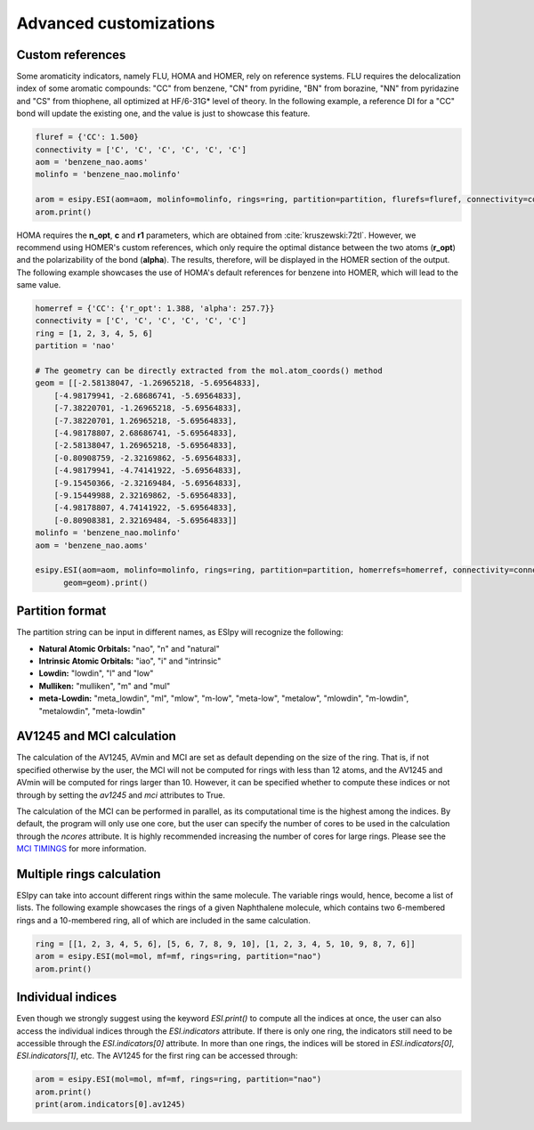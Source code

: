 Advanced customizations
=======================

Custom references
-----------------

Some aromaticity indicators, namely FLU, HOMA and HOMER, rely on reference systems. FLU requires the delocalization index
of some aromatic compounds: "CC" from benzene, "CN" from pyridine, "BN" from borazine, "NN" from pyridazine and
"CS" from thiophene, all optimized at HF/6-31G* level of theory. In the following example, a reference DI for a "CC" bond
will update the existing one, and the value is just to showcase this feature.

.. code-block::

    fluref = {'CC': 1.500}
    connectivity = ['C', 'C', 'C', 'C', 'C', 'C']
    aom = 'benzene_nao.aoms'
    molinfo = 'benzene_nao.molinfo'

    arom = esipy.ESI(aom=aom, molinfo=molinfo, rings=ring, partition=partition, flurefs=fluref, connectivity=connectivity)
    arom.print()

HOMA requires the **n_opt**, **c** and **r1** parameters, which
are obtained from :cite:`kruszewski:72tl`. However, we recommend using
HOMER's custom references, which only require the optimal distance between the two atoms (**r_opt**) and the polarizability of the bond (**alpha**).
The results, therefore, will be displayed in the HOMER section of the output. The following example showcases the use of
HOMA's default references for benzene into HOMER, which will lead to the same value.

.. code-block::

    homerref = {'CC': {'r_opt': 1.388, 'alpha': 257.7}}
    connectivity = ['C', 'C', 'C', 'C', 'C', 'C']
    ring = [1, 2, 3, 4, 5, 6]
    partition = 'nao'

    # The geometry can be directly extracted from the mol.atom_coords() method
    geom = [[-2.58138047, -1.26965218, -5.69564833],
        [-4.98179941, -2.68686741, -5.69564833],
        [-7.38220701, -1.26965218, -5.69564833],
        [-7.38220701, 1.26965218, -5.69564833],
        [-4.98178807, 2.68686741, -5.69564833],
        [-2.58138047, 1.26965218, -5.69564833],
        [-0.80908759, -2.32169862, -5.69564833],
        [-4.98179941, -4.74141922, -5.69564833],
        [-9.15450366, -2.32169484, -5.69564833],
        [-9.15449988, 2.32169862, -5.69564833],
        [-4.98178807, 4.74141922, -5.69564833],
        [-0.80908381, 2.32169484, -5.69564833]]
    molinfo = 'benzene_nao.molinfo'
    aom = 'benzene_nao.aoms'

    esipy.ESI(aom=aom, molinfo=molinfo, rings=ring, partition=partition, homerrefs=homerref, connectivity=connectivity,
          geom=geom).print()

Partition format
----------------

The partition string can be input in different names, as ESIpy will recognize the following:

- **Natural Atomic Orbitals:** "nao", "n" and "natural"
- **Intrinsic Atomic Orbitals:** "iao", "i" and "intrinsic"
- **Lowdin:** "lowdin", "l" and "low"
- **Mulliken:** "mulliken", "m" and "mul"
- **meta-Lowdin:** "meta_lowdin", "ml", "mlow", "m-low", "meta-low", "metalow", "mlowdin", "m-lowdin", "metalowdin", "meta-lowdin"

AV1245 and MCI calculation
--------------------------

The calculation of the AV1245, AVmin and MCI are set as default depending on the size of the ring. That is, if not specified otherwise by the user, the MCI
will not be computed for rings with less than 12 atoms, and the AV1245 and AVmin will be computed for rings larger than
10. However, it can be specified whether to compute these indices or not through by setting the `av1245` and `mci`
attributes to True.

The calculation of the MCI can be performed in parallel, as its computational time is the highest among the indices.
By default, the program will only use one core, but the user can specify the number of cores to be used in the calculation
through the `ncores` attribute. It is highly recommended increasing the number of cores for large rings. Please see the
`MCI TIMINGS <mci-timings.html>`_ for more information.

Multiple rings calculation
--------------------------

ESIpy can take into account different rings within the same molecule. The variable rings would, hence, become a list of
lists. The following example showcases the rings of a given Naphthalene molecule, which contains two 6-membered rings
and a 10-membered ring, all of which are included in the same calculation.

.. code-block::

    ring = [[1, 2, 3, 4, 5, 6], [5, 6, 7, 8, 9, 10], [1, 2, 3, 4, 5, 10, 9, 8, 7, 6]]
    arom = esipy.ESI(mol=mol, mf=mf, rings=ring, partition="nao")
    arom.print()

Individual indices
------------------

Even though we strongly suggest using the keyword `ESI.print()` to compute all the indices at once, the user can also
access the individual indices through the `ESI.indicators` attribute. If there is only one ring, the indicators still
need to be accessible through the `ESI.indicators[0]` attribute. In more than one rings, the indices will be stored in
`ESI.indicators[0]`, `ESI.indicators[1]`, etc. The AV1245 for the first ring can be accessed through:

.. code-block::

    arom = esipy.ESI(mol=mol, mf=mf, rings=ring, partition="nao")
    arom.print()
    print(arom.indicators[0].av1245)


